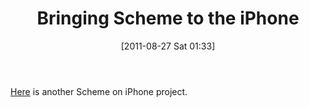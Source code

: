 #+POSTID: 5900
#+DATE: [2011-08-27 Sat 01:33]
#+OPTIONS: toc:nil num:nil todo:nil pri:nil tags:nil ^:nil TeX:nil
#+CATEGORY: Link
#+TAGS: Lisp, Programming Language, Scheme, iPhone
#+TITLE: Bringing Scheme to the iPhone

[[http://soft.vub.ac.be/soft/ipop/scheme][Here]] is another Scheme on iPhone project.



